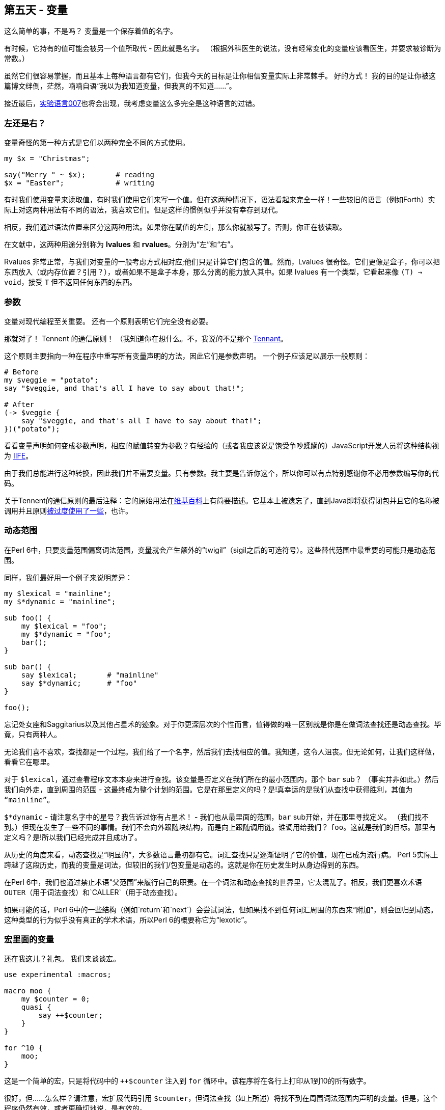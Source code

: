 == 第五天 - 变量

这么简单的事，不是吗？ 变量是一个保存着值的名字。

有时候，它持有的值可能会被另一个值所取代 - 因此就是名字。 （根据外科医生的说法，没有经常变化的变量应该看医生，并要求被诊断为常数。）

虽然它们很容易掌握，而且基本上每种语言都有它们，但我今天的目标是让你相信变量实际上非常棘手。 好的方式！ 我的目的是让你被这篇博文绊倒，茫然，喃喃自语“我以为我知道变量，但我真的不知道......”。

接近最后，link:http://github.com/masak/007/[实验语言007]也将会出现，我考虑变量这么多完全是这种语言的过错。

=== 左还是右？

变量奇怪的第一种方式是它们以两种完全不同的方式使用。

```perl6
my $x = "Christmas";

say("Merry " ~ $x);       # reading
$x = "Easter";            # writing
```

有时我们使用变量来读取值，有时我们使用它们来写一个值。但在这两种情况下，语法看起来完全一样！一些较旧的语言（例如Forth）实际上对这两种用法有不同的语法，我喜欢它们。但是这样的惯例似乎并没有幸存到现代。

相反，我们通过语法位置来区分这两种用法。如果你在赋值的左侧，那么你就被写了。否则，你正在被读取。

在文献中，这两种用途分别称为 *lvalues* 和 *rvalues*。分别为“左”和“右”。

Rvalues 非常正常，与我们对变量的一般考虑方式相对应;他们只是计算它们包含的值。然而，Lvalues 很奇怪。它们更像是盒子，你可以把东西放入（或内存位置？引用？），或者如果不是盒子本身，那么分离的能力放入其中。如果 lvalues 有一个类型，它看起来像 `(T) -> void`，接受 `T` 但不返回任何东西的东西。

=== 参数

变量对现代编程至关重要。 还有一个原则表明它们完全没有必要。

那就对了！ Tennent 的通信原则！ （我知道你在想什么。不，我说的不是那个 link:https://en.wikipedia.org/wiki/Tenth_Doctor[Tennant]。

这个原则主要指向一种在程序中重写所有变量声明的方法，因此它们是参数声明。 一个例子应该足以展示一般原则：

```perl6
# Before
my $veggie = "potato";
say "$veggie, and that's all I have to say about that!";

# After
(-> $veggie {
    say "$veggie, and that's all I have to say about that!";
})("potato");
```

看看变量声明如何变成参数声明，相应的赋值转变为参数？有经验的（或者我应该说是饱受争吵蹂躏的）JavaScript开发人员将这种结构视为 link:https://stackoverflow.com/questions/8228281/what-is-the-function-construct-in-javascript[IIFE]。

由于我们总能进行这种转换，因此我们并不需要变量。只有参数。我主要是告诉你这个，所以你可以有点特别感谢你不必用参数编写你的代码。

关于Tennent的通信原则的最后注释：它的原始用法在link:https://en.wikipedia.org/wiki/S-algol#Semantic_principles[维基百科]上有简要描述。它基本上被遗忘了，直到Java即将获得闭包并且它的名称被调用并且原则link:https://softwareengineering.stackexchange.com/questions/116395/what-is-the-good-explanation-of-tennents-correspondence-principle[被过度使用了一些]，也许。

=== 动态范围

在Perl 6中，只要变量范围偏离词法范围，变量就会产生额外的“twigil”（sigil之后的可选符号）。这些替代范围中最重要的可能只是动态范围。

同样，我们最好用一个例子来说明差异：

```perl6
my $lexical = "mainline";
my $*dynamic = "mainline";

sub foo() {
    my $lexical = "foo";
    my $*dynamic = "foo";
    bar();
}

sub bar() {
    say $lexical;       # "mainline"
    say $*dynamic;      # "foo"
}

foo();
```

忘记处女座和Saggitarius以及其他占星术的迹象。对于你更深层次的个性而言，值得做的唯一区别就是你是在做词法查找还是动态查找。毕竟，只有两种人。

无论我们喜不喜欢，查找都是一个过程。我们给了一个名字，然后我们去找相应的值。我知道，这令人沮丧。但无论如何，让我们这样做，看看它在哪里。

对于 `$lexical`，通过查看程序文本本身来进行查找。该变量是否定义在我们所在的最小范围内，那个 `bar` sub？ （事实并非如此。）然后我们向外走，直到周围的范围 - 这最终成为整个计划的范围。它是在那里定义的吗？是!真幸运的是我们从查找中获得胜利，其值为 `“mainline”`。

`$*dynamic` - 请注意名字中的星号？我告诉过你有占星术！ - 我们也从最里面的范围，`bar` sub开始，并在那里寻找定义。 （我们找不到。）但现在发生了一些不同的事情。我们不会向外跟随块结构，而是向上跟随调用链。谁调用给我们？ `foo`。这就是我们的目标。那里有定义吗？是!所以我们已经完成并且成功了。

从历史的角度来看，动态查找是“明显的”，大多数语言最初都有它。词汇查找只是逐渐证明了它的价值，现在已成为流行病。 Perl 5实际上跨越了这段历史，而我的变量是词法，但较旧的我们/包变量是动态的。这就是你在历史发生时从身边得到的东西。

在Perl 6中，我们也通过禁止术语“父范围”来履行自己的职责。在一个词法和动态查找的世界里，它太混乱了。相反，我们更喜欢术语 `OUTER`（用于词法查找）和`CALLER`（用于动态查找）。

如果可能的话，Perl 6中的一些结构（例如`return`和`next`）会尝试词法，但如果找不到任何词汇周围的东西来“附加”，则会回归到动态。这种类型的行为似乎没有真正的学术术语，所以Perl 6的概要称它为“lexotic”。

=== 宏里面的变量

还在我这儿？礼包。 我们来谈谈宏。

```perl6
use experimental :macros;

macro moo {
    my $counter = 0;
    quasi {
        say ++$counter;
    }
}

for ^10 {
    moo;
}
```

这是一个简单的宏，只是将代码中的 `++$counter` 注入到 `for` 循环中。该程序将在各行上打印从1到10的所有数字。

很好，但......怎么样？请注意，宏扩展代码引用 `$counter`，但词法查找（如上所述）将找不到在周围词法范围内声明的变量。但是，这个程序仍然有效，或者更确切地说，是有效的。

那么使程序运作的基本原则是什么呢？事实证明，通过一个非常幸运的偶然事件，在宏体内定义的变量可以被“无法统一”并被左值替换。注入的代码说 `++$counter` 实际上看起来更像是 `++☐`，其中 `☐` 代表那个（代表不可代理的）左值。

我知道这是一件小事，但是当我最终把它放在一起时我很高兴。事实上，我很高兴我把它写成link:https://github.com/masak/007/issues/410[github iuuse]，只是为了确保细节都能解决。请继续关注此项的实现，从而保持卫生。

（对于那些在家中保持分数的人来说，卫生宏是link:http://news.perlfoundation.org/2011/09/hague-grant-application-implem.html[本拨款申请]中的里程碑D3。）

需要明确的是 - 这更像是一种实现意图。 Perl 6（和007）尚未实现完全卫生。但是，拥有明确的前进道路令人振奋。

无论如何，这是变数。他们很可爱，有点奇怪，但最后我们很高兴他们在那里。快乐的历险。☺

